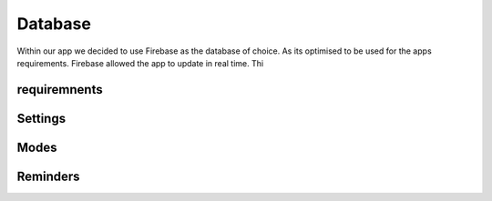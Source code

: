 Database
========

Within our app we decided to use Firebase as the database of choice. As its optimised to be used for the apps requirements. Firebase allowed the app to update in real time. Thi

requiremnents
-------------

Settings
-------

Modes
-----

Reminders
---------
